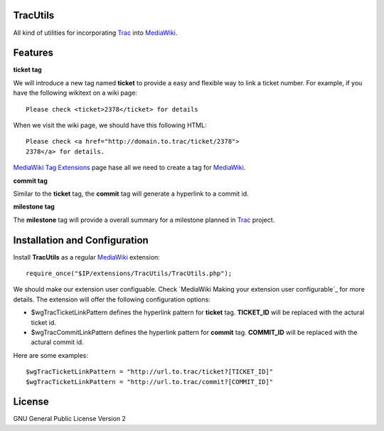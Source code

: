 TracUtils
=========

All kind of utilities for incorporating Trac_ into MediaWiki_.

Features
========

**ticket tag**

We will introduce a new tag named **ticket** to 
provide a easy and flexible way to link a ticket number.
For example, if you have the following wikitext 
on a wiki page::

  Please check <ticket>2378</ticket> for details

When we visit the wiki page, we should have this following
HTML::

  Please check <a href="http://domain.to.trac/ticket/2378">
  2378</a> for details.

`MediaWiki Tag Extensions`_ page hase all we need to create a
tag for MediaWiki_.

**commit tag**

Similar to the **ticket** tag, the **commit** tag will generate
a hyperlink to a commit id.

**milestone tag**

The **milestone** tag will provide a overall summary for a 
milestone planned in Trac_ project.

Installation and Configuration
==============================

Install **TracUtils** as a regular MediaWiki_ extension::

  require_once("$IP/extensions/TracUtils/TracUtils.php");

We should make our extension user configuable.
Check `MediaWiki Making your extension user configurable`_
for more details.
The extension will offer the following configuration options:

- $wgTracTicketLinkPattern defines the hyperlink pattern for 
  **ticket** tag. 
  **TICKET_ID** will be replaced with the actural ticket id.
- $wgTracCommitLinkPattern defines the hyperlink pattern for
  **commit** tag. 
  **COMMIT_ID** will be replaced with the actural commit id.

Here are some examples::

  $wgTracTicketLinkPattern = "http://url.to.trac/ticket?[TICKET_ID]"
  $wgTracTicketLinkPattern = "http://url.to.trac/commit?[COMMIT_ID]"

License
=======

GNU General Public License Version 2  

.. _Trac: http://trac.edgewall.org/
.. _MediaWiki: http://www.mediawiki.org/
.. _MediaWiki Tag Extensions: http://www.mediawiki.org/wiki/Manual:Tag_extensions
.. _MediaWiki Making your extension user configuable: http://www.mediawiki.org/wiki/Manual:Developing_extensions#Making_your_extension_user_configurable
